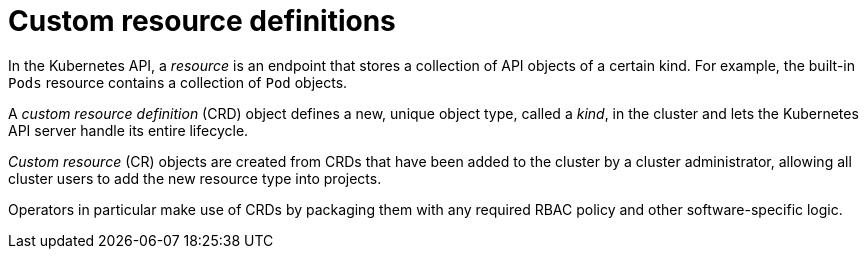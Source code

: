 // Module included in the following assemblies:
//
// * operators/understanding/crds/crd-managing-resources-from-crds.adoc
// * operators/understanding/crds/extending-api-with-crds.adoc

[id="crd-custom-resource-definitions_{context}"]
= Custom resource definitions

In the Kubernetes API, a _resource_ is an endpoint that stores a collection of API objects of a certain kind. For example, the built-in `Pods` resource contains a collection of `Pod` objects.

A _custom resource definition_ (CRD) object defines a new, unique object type, called a _kind_, in the cluster and lets the Kubernetes API server handle its entire lifecycle.

_Custom resource_ (CR) objects are created from CRDs that have been added to the cluster by a cluster administrator, allowing all cluster users to add the new resource type into projects.

ifeval::["{context}" == "crd-extending-api-with-crds"]
When a cluster administrator adds a new CRD to the cluster, the Kubernetes API server reacts by creating a new RESTful resource path that can be accessed by the entire cluster or a single project (namespace) and begins serving the specified CR.

Cluster administrators that want to grant access to the CRD to other users can use cluster role aggregation to grant access to users with the `admin`, `edit`, or `view` default cluster roles. Cluster role aggregation allows the insertion of custom policy rules into these cluster roles. This behavior integrates the new resource into the RBAC policy of the cluster as if it was a built-in resource.
endif::[]

Operators in particular make use of CRDs by packaging them with any required RBAC policy and other software-specific logic.
ifdef::openshift-enterprise,openshift-webscale,openshift-origin[]
Cluster administrators can also add CRDs manually to the cluster outside of the lifecycle of an Operator, making them available to all users.

[NOTE]
====
While only cluster administrators can create CRDs, developers can create the CR from an existing CRD if they have read and write permission to it.
====
endif::[]
